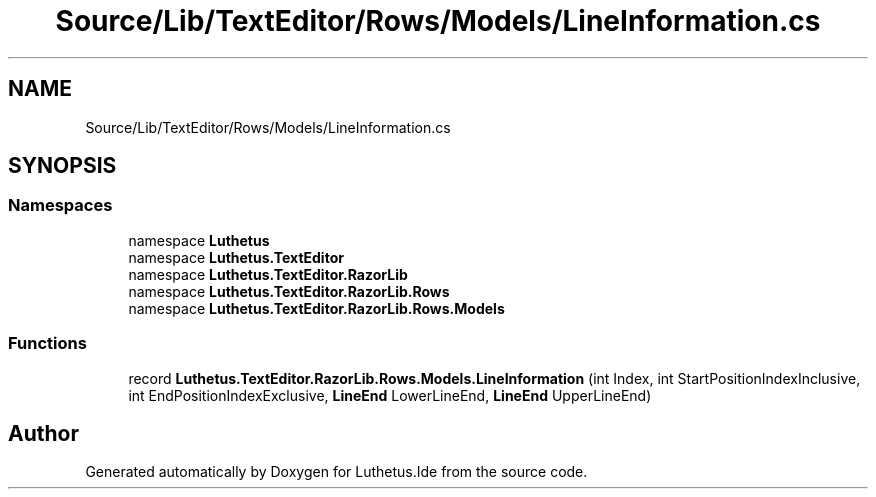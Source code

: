 .TH "Source/Lib/TextEditor/Rows/Models/LineInformation.cs" 3 "Version 1.0.0" "Luthetus.Ide" \" -*- nroff -*-
.ad l
.nh
.SH NAME
Source/Lib/TextEditor/Rows/Models/LineInformation.cs
.SH SYNOPSIS
.br
.PP
.SS "Namespaces"

.in +1c
.ti -1c
.RI "namespace \fBLuthetus\fP"
.br
.ti -1c
.RI "namespace \fBLuthetus\&.TextEditor\fP"
.br
.ti -1c
.RI "namespace \fBLuthetus\&.TextEditor\&.RazorLib\fP"
.br
.ti -1c
.RI "namespace \fBLuthetus\&.TextEditor\&.RazorLib\&.Rows\fP"
.br
.ti -1c
.RI "namespace \fBLuthetus\&.TextEditor\&.RazorLib\&.Rows\&.Models\fP"
.br
.in -1c
.SS "Functions"

.in +1c
.ti -1c
.RI "record \fBLuthetus\&.TextEditor\&.RazorLib\&.Rows\&.Models\&.LineInformation\fP (int Index, int StartPositionIndexInclusive, int EndPositionIndexExclusive, \fBLineEnd\fP LowerLineEnd, \fBLineEnd\fP UpperLineEnd)"
.br
.in -1c
.SH "Author"
.PP 
Generated automatically by Doxygen for Luthetus\&.Ide from the source code\&.
